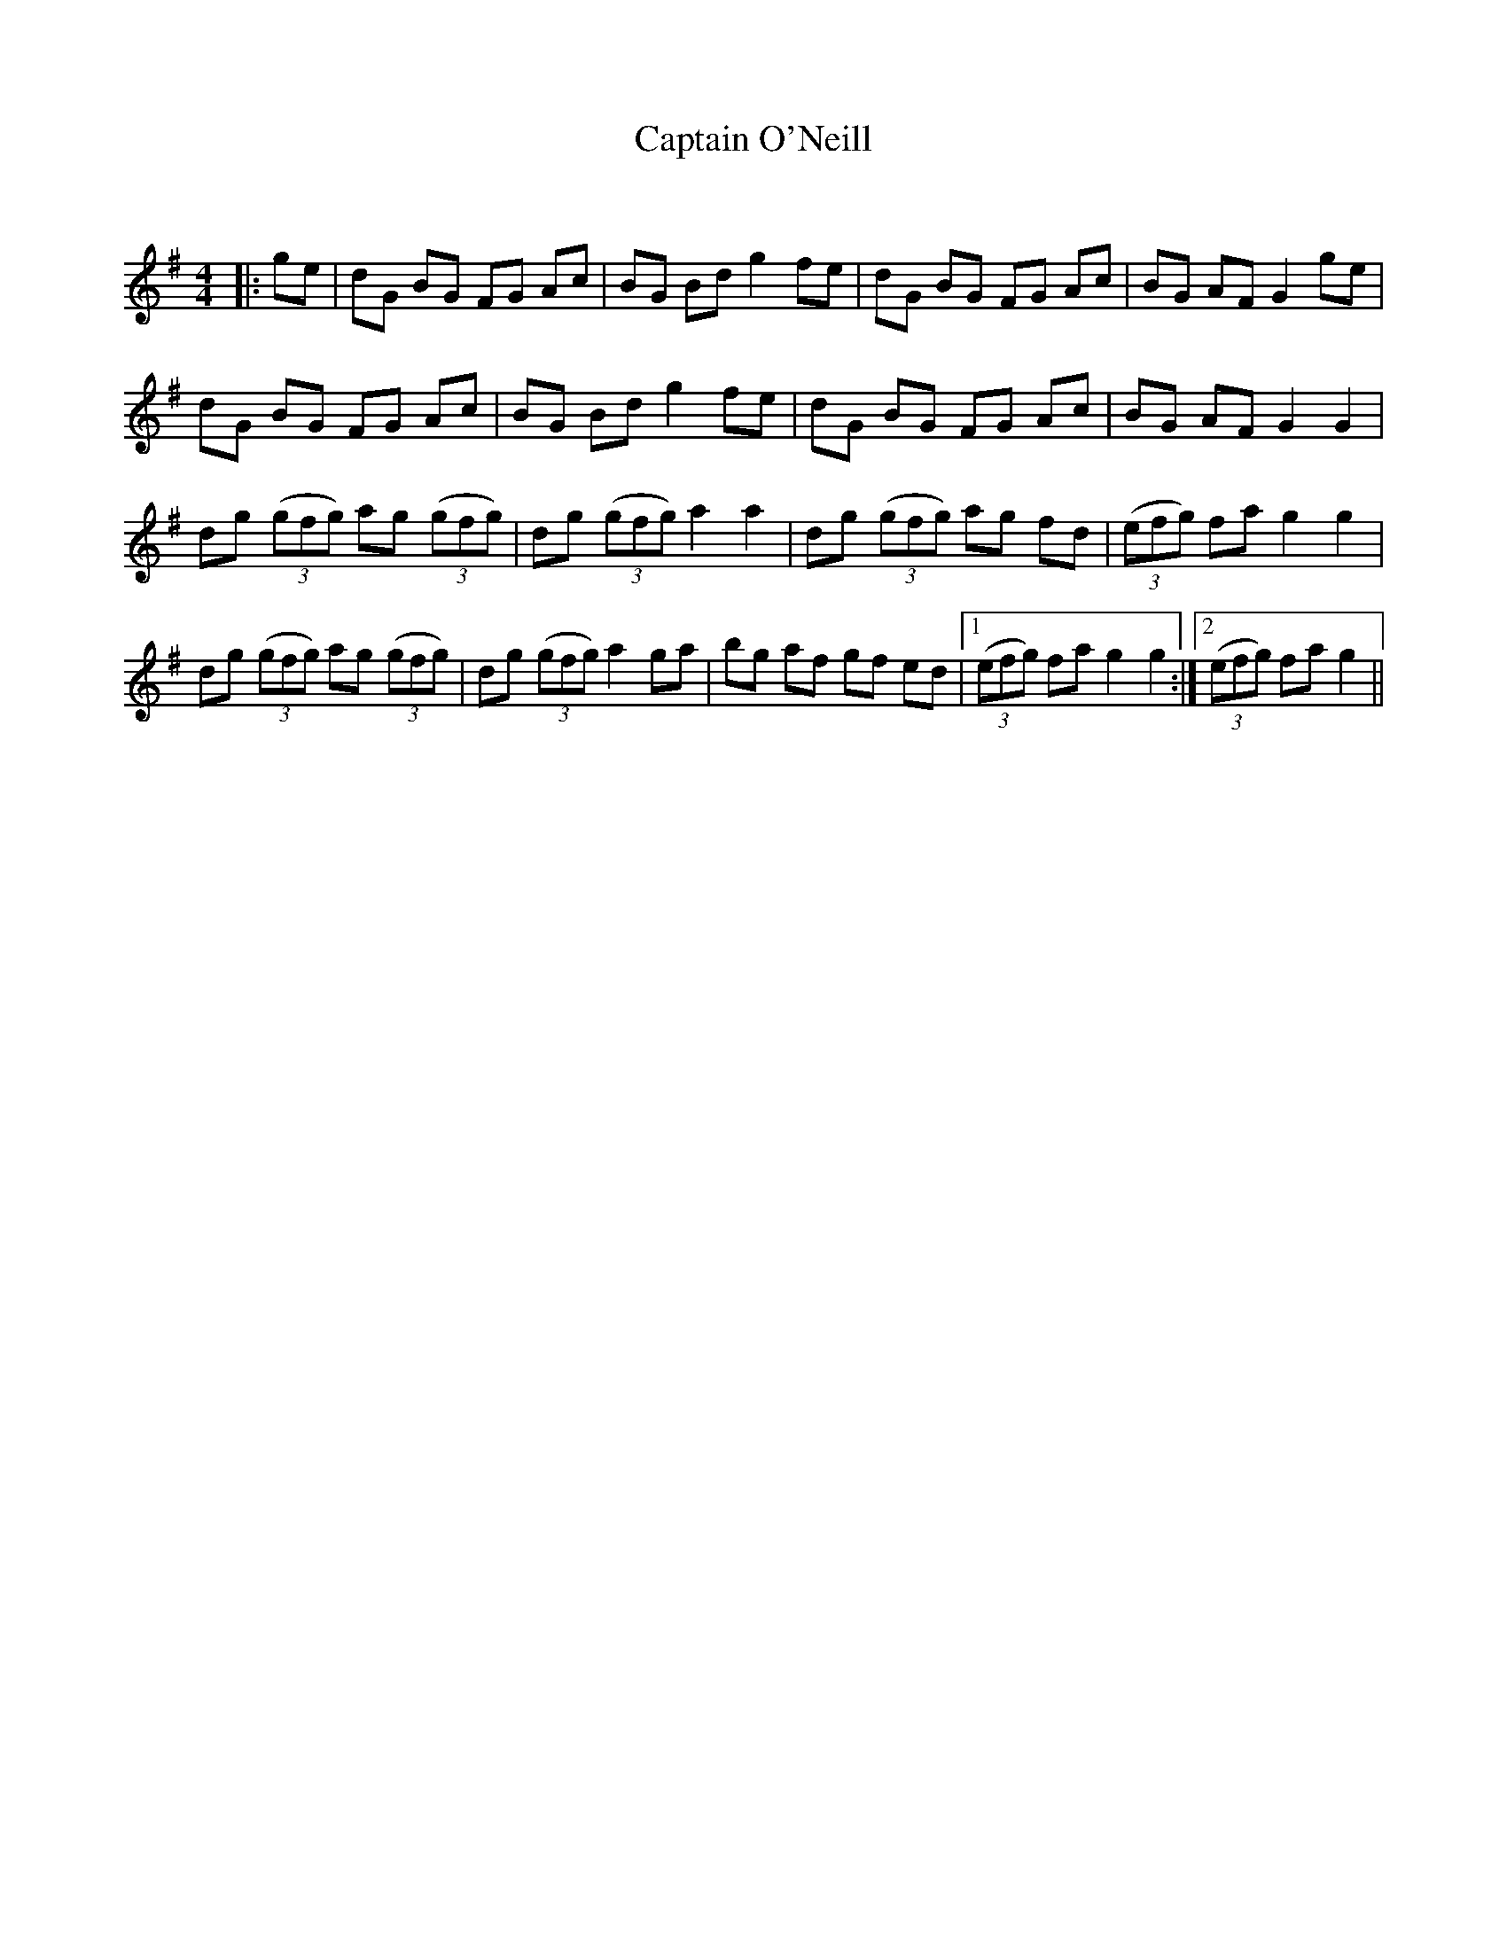 X:1
T: Captain O'Neill
C:
R:Reel
Q: 232
K:G
M:4/4
L:1/8
|:ge|dG BG FG Ac|BG Bd g2 fe|dG BG FG Ac|BG AF G2 ge|
dG BG FG Ac|BG Bd g2 fe|dG BG FG Ac|BG AF G2 G2|
dg ((3gfg) ag ((3gfg) |dg ((3gfg) a2 a2|dg ((3gfg) ag fd|((3efg) fa g2 g2|
dg ((3gfg) ag ((3gfg) |dg ((3gfg) a2 ga|bg af gf ed|1((3efg) fa g2 g2:|2((3efg) fa g2||
